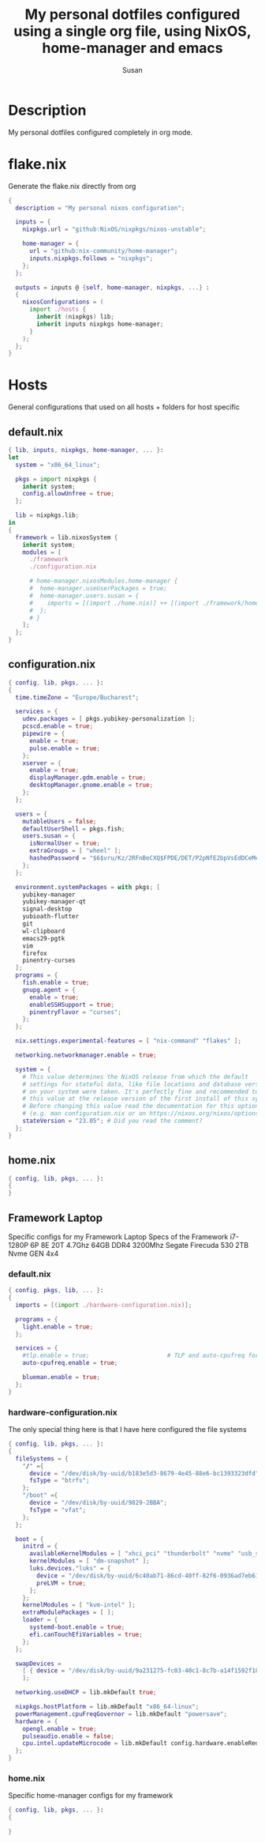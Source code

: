 #+TITLE: My personal dotfiles configured using a single org file, using NixOS, home-manager and emacs
#+PROPERTY: header-args :tangle-mode (identity #o444)
#+AUTHOR: Susan
#+EMAIL: susan@susan.lol

* Description
My personal dotfiles configured completely in org mode.
* flake.nix
Generate the flake.nix directly from org
#+begin_src nix :tangle ./flake.nix
  {
    description = "My personal nixos configuration";
  
    inputs = {
      nixpkgs.url = "github:NixOS/nixpkgs/nixos-unstable";
  
      home-manager = {
        url = "github:nix-community/home-manager";
        inputs.nixpkgs.follows = "nixpkgs";
      };
    };
  
    outputs = inputs @ {self, home-manager, nixpkgs, ...} :
    {
      nixosConfigurations = (
        import ./hosts {
          inherit (nixpkgs) lib;
          inherit inputs nixpkgs home-manager;
        }
      );
    };
  }
#+end_src

* Hosts
General configurations that used on all hosts + folders for host specific
** default.nix
#+begin_src nix :tangle ./hosts/default.nix
  { lib, inputs, nixpkgs, home-manager, ... }:
  let
    system = "x86_64_linux";
  
    pkgs = import nixpkgs {
      inherit system;
      config.allowUnfree = true;
    };

    lib = nixpkgs.lib;
  in
  {
    framework = lib.nixosSystem {
      inherit system;
      modules = [
        ./framework
        ./configuration.nix

        # home-manager.nixosModules.home-manager {
        #  home-manager.useUserPackages = true;
        #  home-manager.users.susan = {
        #    imports = [(import ./home.nix)] ++ [(import ./framework/home.nix)];
        #  };
        # } 
      ];
    };
  } 
#+end_src
** configuration.nix
#+begin_src nix :tangle ./hosts/configuration.nix
  { config, lib, pkgs, ... }:
  {
    time.timeZone = "Europe/Bucharest";

    services = {
      udev.packages = [ pkgs.yubikey-personalization ];
      pcscd.enable = true;
      pipewire = { 
        enable = true;
        pulse.enable = true;
      }; 
      xserver = {
        enable = true;
        displayManager.gdm.enable = true;
        desktopManager.gnome.enable = true;
      };
    };

    users = {
      mutableUsers = false; 
      defaultUserShell = pkgs.fish;
      users.susan = {
        isNormalUser = true;
        extraGroups = [ "wheel" ];
        hashedPassword = "$6$vru/Kz/2RFnBeCXQ$FPDE/DET/P2pNfE2bpVsEdDCeMegmeMApE4l3m/2YR9t6qCSrdiTzqUr8aN1gnOTAcYXBQ30NUf3UtqxINmDL.";
      };
    };

    environment.systemPackages = with pkgs; [
      yubikey-manager
      yubikey-manager-qt
      signal-desktop
      yubioath-flutter
      git
      wl-clipboard
      emacs29-pgtk
      vim
      firefox
      pinentry-curses
    ];
    programs = {
      fish.enable = true;
      gnupg.agent = {
        enable = true;
        enableSSHSupport = true;
        pinentryFlavor = "curses";
      };
    };
  
    nix.settings.experimental-features = [ "nix-command" "flakes" ];

    networking.networkmanager.enable = true;
 
    system = { 
      # This value determines the NixOS release from which the default
      # settings for stateful data, like file locations and database versions
      # on your system were taken. It's perfectly fine and recommended to leave
      # this value at the release version of the first install of this system.
      # Before changing this value read the documentation for this option
      # (e.g. man configuration.nix or on https://nixos.org/nixos/options.html).
      stateVersion = "23.05"; # Did you read the comment?
    }; 
  }
#+end_src
** home.nix
#+begin_src nix :tangle ./hosts/home.nix
  { config, lib, pkgs, ... }:
  {
  }
#+end_src
** Framework Laptop
Specific configs for my Framework Laptop
Specs of the Framework
i7-1280P 6P 8E 20T 4.7Ghz
64GB DDR4 3200Mhz
Segate Firecuda 530 2TB Nvme GEN 4x4

*** default.nix
#+begin_src nix :tangle ./hosts/framework/default.nix
  { config, pkgs, lib, ... }:
  {
    imports = [(import ./hardware-configuration.nix)];
  
    programs = {
      light.enable = true;
    };

    services = {
      #tlp.enable = true;                      # TLP and auto-cpufreq for power management
      auto-cpufreq.enable = true;

      blueman.enable = true;
    };
  }
#+end_src
*** hardware-configuration.nix
The only special thing here is that I have here configured the file systems
#+begin_src nix :tangle ./hosts/framework/hardware-configuration.nix
  { config, lib, pkgs, ... }:
  {
    fileSystems = {
      "/" ={ 
        device = "/dev/disk/by-uuid/b183e5d3-8679-4e45-88e6-bc1393323dfd";
        fsType = "btrfs";
      };
      "/boot" ={ 
        device = "/dev/disk/by-uuid/9829-2BBA";
        fsType = "vfat";
      };
    };
  
    boot = {
      initrd = {
        availableKernelModules = [ "xhci_pci" "thunderbolt" "nvme" "usb_storage" "usbhid" "sd_mod" ];
        kernelModules = [ "dm-snapshot" ];
        luks.devices."luks" = { 
          device = "/dev/disk/by-uuid/6c40ab71-86cd-40ff-82f6-0936ad7eb61d";
          preLVM = true;
        };
      };
      kernelModules = [ "kvm-intel" ];
      extraModulePackages = [ ];
      loader = {
        systemd-boot.enable = true;
        efi.canTouchEfiVariables = true;
      };
    };
  
    swapDevices =
      [ { device = "/dev/disk/by-uuid/9a231275-fc03-40c1-8c7b-a14f1592f185"; }
      ];

    networking.useDHCP = lib.mkDefault true;

    nixpkgs.hostPlatform = lib.mkDefault "x86_64-linux";
    powerManagement.cpuFreqGovernor = lib.mkDefault "powersave";
    hardware = {
      opengl.enable = true;
      pulseaudio.enable = false;
      cpu.intel.updateMicrocode = lib.mkDefault config.hardware.enableRedistributableFirmware;
    };
  }
#+end_src
*** home.nix
Specific home-manager configs for my framework
#+begin_src nix :tangle ./hosts/framework/home.nix
  { config, lib, pkgs, ... }:
  {
    
  }
#+end_src
